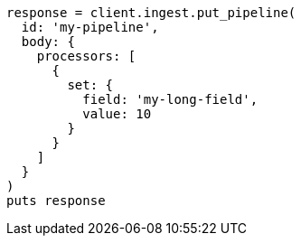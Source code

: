 [source, ruby]
----
response = client.ingest.put_pipeline(
  id: 'my-pipeline',
  body: {
    processors: [
      {
        set: {
          field: 'my-long-field',
          value: 10
        }
      }
    ]
  }
)
puts response
----
